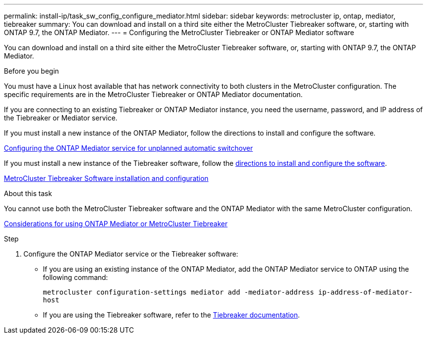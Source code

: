 ---
permalink: install-ip/task_sw_config_configure_mediator.html
sidebar: sidebar
keywords: metrocluster ip, ontap, mediator, tiebreaker
summary: You can download and install on a third site either the MetroCluster Tiebreaker software, or, starting with ONTAP 9.7, the ONTAP Mediator.
---
= Configuring the MetroCluster Tiebreaker or ONTAP Mediator software

[.lead]
You can download and install on a third site either the MetroCluster Tiebreaker software, or, starting with ONTAP 9.7, the ONTAP Mediator.

.Before you begin

You must have a Linux host available that has network connectivity to both clusters in the MetroCluster configuration. The specific requirements are in the MetroCluster Tiebreaker or ONTAP Mediator documentation.

If you are connecting to an existing Tiebreaker or ONTAP Mediator instance, you need the username, password, and IP address of the Tiebreaker or Mediator service.

If you must install a new instance of the ONTAP Mediator, follow the directions to install and configure the software.

link:concept_configure_the_ontap_mediator_for_unplanned_automatic_switchover.html[Configuring the ONTAP Mediator service for unplanned automatic switchover]

If you must install a new instance of the Tiebreaker software, follow the link:../tiebreaker/concept_overview_of_the_tiebreaker_software.html[directions to install and configure the software].

https://docs.netapp.com/ontap-9/topic/com.netapp.doc.hw-metrocluster-tiebreaker/home.html[MetroCluster Tiebreaker Software installation and configuration]

.About this task

You cannot use both the MetroCluster Tiebreaker software and the ONTAP Mediator with the same MetroCluster configuration.

link:../install-ip/concept_considerations_mediator.html[Considerations for using ONTAP Mediator or MetroCluster Tiebreaker]

.Step

. Configure the ONTAP Mediator service or the Tiebreaker software:
** If you are using an existing instance of the ONTAP Mediator, add the ONTAP Mediator service to ONTAP using the following command:
+
`metrocluster configuration-settings mediator add -mediator-address ip-address-of-mediator-host`
** If you are using the Tiebreaker software, refer to the link:../tiebreaker/concept_overview_of_the_tiebreaker_software.html[Tiebreaker documentation].
